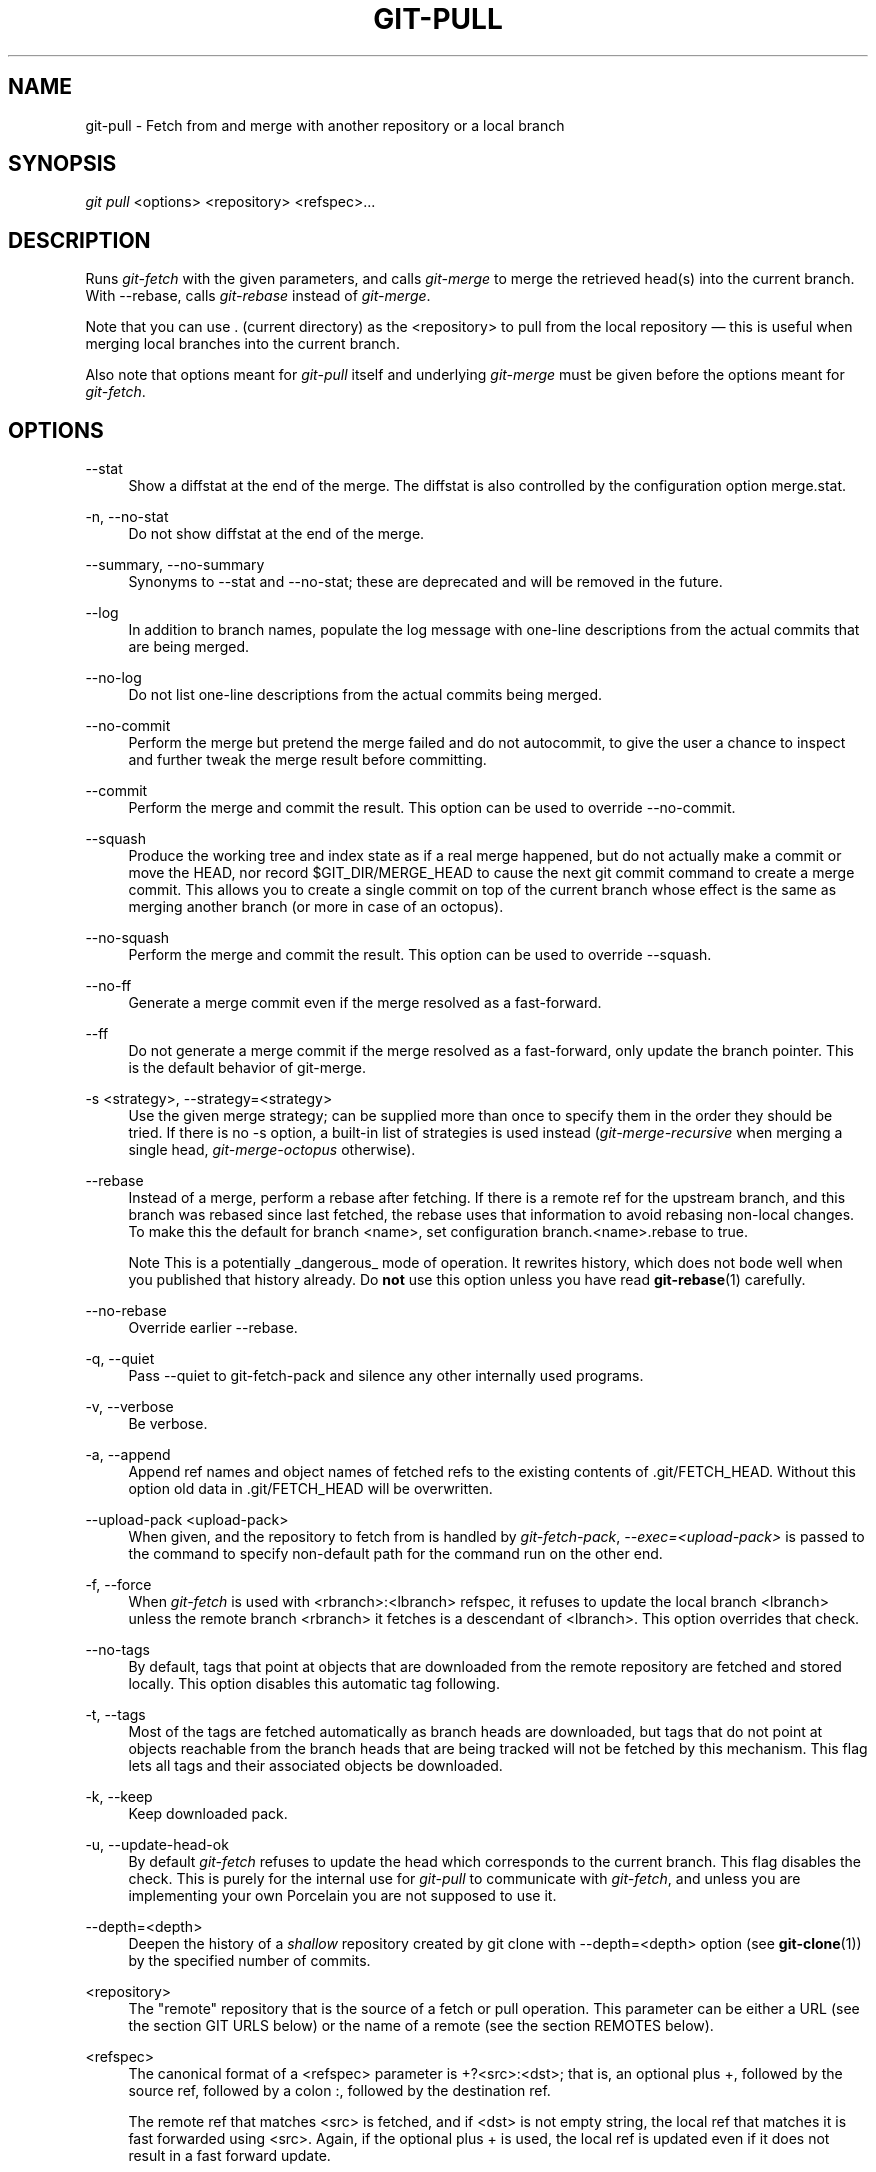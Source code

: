 .\"     Title: git-pull
.\"    Author: 
.\" Generator: DocBook XSL Stylesheets v1.73.2 <http://docbook.sf.net/>
.\"      Date: 09/19/2008
.\"    Manual: Git Manual
.\"    Source: Git 1.6.0.2.287.g3791f
.\"
.TH "GIT\-PULL" "1" "09/19/2008" "Git 1\.6\.0\.2\.287\.g3791f" "Git Manual"
.\" disable hyphenation
.nh
.\" disable justification (adjust text to left margin only)
.ad l
.SH "NAME"
git-pull - Fetch from and merge with another repository or a local branch
.SH "SYNOPSIS"
\fIgit pull\fR <options> <repository> <refspec>\&...
.SH "DESCRIPTION"
Runs \fIgit\-fetch\fR with the given parameters, and calls \fIgit\-merge\fR to merge the retrieved head(s) into the current branch\. With \-\-rebase, calls \fIgit\-rebase\fR instead of \fIgit\-merge\fR\.

Note that you can use \. (current directory) as the <repository> to pull from the local repository \(em this is useful when merging local branches into the current branch\.

Also note that options meant for \fIgit\-pull\fR itself and underlying \fIgit\-merge\fR must be given before the options meant for \fIgit\-fetch\fR\.
.SH "OPTIONS"
.PP
\-\-stat
.RS 4
Show a diffstat at the end of the merge\. The diffstat is also controlled by the configuration option merge\.stat\.
.RE
.PP
\-n, \-\-no\-stat
.RS 4
Do not show diffstat at the end of the merge\.
.RE
.PP
\-\-summary, \-\-no\-summary
.RS 4
Synonyms to \-\-stat and \-\-no\-stat; these are deprecated and will be removed in the future\.
.RE
.PP
\-\-log
.RS 4
In addition to branch names, populate the log message with one\-line descriptions from the actual commits that are being merged\.
.RE
.PP
\-\-no\-log
.RS 4
Do not list one\-line descriptions from the actual commits being merged\.
.RE
.PP
\-\-no\-commit
.RS 4
Perform the merge but pretend the merge failed and do not autocommit, to give the user a chance to inspect and further tweak the merge result before committing\.
.RE
.PP
\-\-commit
.RS 4
Perform the merge and commit the result\. This option can be used to override \-\-no\-commit\.
.RE
.PP
\-\-squash
.RS 4
Produce the working tree and index state as if a real merge happened, but do not actually make a commit or move the HEAD, nor record $GIT_DIR/MERGE_HEAD to cause the next git commit command to create a merge commit\. This allows you to create a single commit on top of the current branch whose effect is the same as merging another branch (or more in case of an octopus)\.
.RE
.PP
\-\-no\-squash
.RS 4
Perform the merge and commit the result\. This option can be used to override \-\-squash\.
.RE
.PP
\-\-no\-ff
.RS 4
Generate a merge commit even if the merge resolved as a fast\-forward\.
.RE
.PP
\-\-ff
.RS 4
Do not generate a merge commit if the merge resolved as a fast\-forward, only update the branch pointer\. This is the default behavior of git\-merge\.
.RE
.PP
\-s <strategy>, \-\-strategy=<strategy>
.RS 4
Use the given merge strategy; can be supplied more than once to specify them in the order they should be tried\. If there is no \-s option, a built\-in list of strategies is used instead (\fIgit\-merge\-recursive\fR when merging a single head, \fIgit\-merge\-octopus\fR otherwise)\.
.RE
.PP
\-\-rebase
.RS 4
Instead of a merge, perform a rebase after fetching\. If there is a remote ref for the upstream branch, and this branch was rebased since last fetched, the rebase uses that information to avoid rebasing non\-local changes\. To make this the default for branch <name>, set configuration branch\.<name>\.rebase to true\.
.sp
.it 1 an-trap
.nr an-no-space-flag 1
.nr an-break-flag 1
.br
Note
This is a potentially _dangerous_ mode of operation\. It rewrites history, which does not bode well when you published that history already\. Do \fBnot\fR use this option unless you have read \fBgit-rebase\fR(1) carefully\.

.RE
.PP
\-\-no\-rebase
.RS 4
Override earlier \-\-rebase\.
.RE
.PP
\-q, \-\-quiet
.RS 4
Pass \-\-quiet to git\-fetch\-pack and silence any other internally used programs\.
.RE
.PP
\-v, \-\-verbose
.RS 4
Be verbose\.
.RE
.PP
\-a, \-\-append
.RS 4
Append ref names and object names of fetched refs to the existing contents of \.git/FETCH_HEAD\. Without this option old data in \.git/FETCH_HEAD will be overwritten\.
.RE
.PP
\-\-upload\-pack <upload\-pack>
.RS 4
When given, and the repository to fetch from is handled by \fIgit\-fetch\-pack\fR, \fI\-\-exec=<upload\-pack>\fR is passed to the command to specify non\-default path for the command run on the other end\.
.RE
.PP
\-f, \-\-force
.RS 4
When \fIgit\-fetch\fR is used with <rbranch>:<lbranch> refspec, it refuses to update the local branch <lbranch> unless the remote branch <rbranch> it fetches is a descendant of <lbranch>\. This option overrides that check\.
.RE
.PP
\-\-no\-tags
.RS 4
By default, tags that point at objects that are downloaded from the remote repository are fetched and stored locally\. This option disables this automatic tag following\.
.RE
.PP
\-t, \-\-tags
.RS 4
Most of the tags are fetched automatically as branch heads are downloaded, but tags that do not point at objects reachable from the branch heads that are being tracked will not be fetched by this mechanism\. This flag lets all tags and their associated objects be downloaded\.
.RE
.PP
\-k, \-\-keep
.RS 4
Keep downloaded pack\.
.RE
.PP
\-u, \-\-update\-head\-ok
.RS 4
By default \fIgit\-fetch\fR refuses to update the head which corresponds to the current branch\. This flag disables the check\. This is purely for the internal use for \fIgit\-pull\fR to communicate with \fIgit\-fetch\fR, and unless you are implementing your own Porcelain you are not supposed to use it\.
.RE
.PP
\-\-depth=<depth>
.RS 4
Deepen the history of a \fIshallow\fR repository created by git clone with \-\-depth=<depth> option (see \fBgit-clone\fR(1)) by the specified number of commits\.
.RE
.PP
<repository>
.RS 4
The "remote" repository that is the source of a fetch or pull operation\. This parameter can be either a URL (see the section GIT URLS below) or the name of a remote (see the section REMOTES below)\.
.RE
.PP
<refspec>
.RS 4
The canonical format of a <refspec> parameter is +?<src>:<dst>; that is, an optional plus +, followed by the source ref, followed by a colon :, followed by the destination ref\.

The remote ref that matches <src> is fetched, and if <dst> is not empty string, the local ref that matches it is fast forwarded using <src>\. Again, if the optional plus + is used, the local ref is updated even if it does not result in a fast forward update\.
.sp
.it 1 an-trap
.nr an-no-space-flag 1
.nr an-break-flag 1
.br
Note
If the remote branch from which you want to pull is modified in non\-linear ways such as being rewound and rebased frequently, then a pull will attempt a merge with an older version of itself, likely conflict, and fail\. It is under these conditions that you would want to use the + sign to indicate non\-fast\-forward updates will be needed\. There is currently no easy way to determine or declare that a branch will be made available in a repository with this behavior; the pulling user simply must know this is the expected usage pattern for a branch\.

.sp
.it 1 an-trap
.nr an-no-space-flag 1
.nr an-break-flag 1
.br
Note
You never do your own development on branches that appear on the right hand side of a <refspec> colon on Pull: lines; they are to be updated by \fIgit\-fetch\fR\. If you intend to do development derived from a remote branch B, have a Pull: line to track it (i\.e\. Pull: B:remote\-B), and have a separate branch my\-B to do your development on top of it\. The latter is created by git branch my\-B remote\-B (or its equivalent git checkout \-b my\-B remote\-B)\. Run git fetch to keep track of the progress of the remote side, and when you see something new on the remote branch, merge it into your development branch with git pull \. remote\-B, while you are on my\-B branch\.

.sp
.it 1 an-trap
.nr an-no-space-flag 1
.nr an-break-flag 1
.br
Note
There is a difference between listing multiple <refspec> directly on \fIgit\-pull\fR command line and having multiple Pull: <refspec> lines for a <repository> and running \fIgit\-pull\fR command without any explicit <refspec> parameters\. <refspec> listed explicitly on the command line are always merged into the current branch after fetching\. In other words, if you list more than one remote refs, you would be making an Octopus\. While \fIgit\-pull\fR run without any explicit <refspec> parameter takes default <refspec>s from Pull: lines, it merges only the first <refspec> found into the current branch, after fetching all the remote refs\. This is because making an Octopus from remote refs is rarely done, while keeping track of multiple remote heads in one\-go by fetching more than one is often useful\.


Some short\-cut notations are also supported\.

.sp
.RS 4
\h'-04'\(bu\h'+03'tag <tag> means the same as refs/tags/<tag>:refs/tags/<tag>; it requests fetching everything up to the given tag\.
.RE
.sp
.RS 4
\h'-04'\(bu\h'+03'A parameter <ref> without a colon is equivalent to <ref>: when pulling/fetching, so it merges <ref> into the current branch without storing the remote branch anywhere locally
.RE
.RE
.SH "GIT URLS"
One of the following notations can be used to name the remote repository:

.sp
.RS 4
\h'-04'\(bu\h'+03'rsync://host\.xz/path/to/repo\.git/
.RE
.sp
.RS 4
\h'-04'\(bu\h'+03'http://host\.xz/path/to/repo\.git/
.RE
.sp
.RS 4
\h'-04'\(bu\h'+03'https://host\.xz/path/to/repo\.git/
.RE
.sp
.RS 4
\h'-04'\(bu\h'+03'git://host\.xz/path/to/repo\.git/
.RE
.sp
.RS 4
\h'-04'\(bu\h'+03'git://host\.xz/~user/path/to/repo\.git/
.RE
.sp
.RS 4
\h'-04'\(bu\h'+03'ssh://[user@]host\.xz[:port]/path/to/repo\.git/
.RE
.sp
.RS 4
\h'-04'\(bu\h'+03'ssh://[user@]host\.xz/path/to/repo\.git/
.RE
.sp
.RS 4
\h'-04'\(bu\h'+03'ssh://[user@]host\.xz/~user/path/to/repo\.git/
.RE
.sp
.RS 4
\h'-04'\(bu\h'+03'ssh://[user@]host\.xz/~/path/to/repo\.git
.RE
SSH is the default transport protocol over the network\. You can optionally specify which user to log\-in as, and an alternate, scp\-like syntax is also supported\. Both syntaxes support username expansion, as does the native git protocol, but only the former supports port specification\. The following three are identical to the last three above, respectively:

.sp
.RS 4
\h'-04'\(bu\h'+03'[user@]host\.xz:/path/to/repo\.git/
.RE
.sp
.RS 4
\h'-04'\(bu\h'+03'[user@]host\.xz:~user/path/to/repo\.git/
.RE
.sp
.RS 4
\h'-04'\(bu\h'+03'[user@]host\.xz:path/to/repo\.git
.RE
To sync with a local directory, you can use:

.sp
.RS 4
\h'-04'\(bu\h'+03'/path/to/repo\.git/
.RE
.sp
.RS 4
\h'-04'\(bu\h'+03'file:///path/to/repo\.git/
.RE
They are mostly equivalent, except when cloning\. See \fBgit-clone\fR(1) for details\.

If there are a large number of similarly\-named remote repositories and you want to use a different format for them (such that the URLs you use will be rewritten into URLs that work), you can create a configuration section of the form:

.sp
.RS 4
.nf

\.ft C
        [url "<actual url base>"]
                insteadOf = <other url base>
\.ft

.fi
.RE
For example, with this:

.sp
.RS 4
.nf

\.ft C
        [url "git://git\.host\.xz/"]
                insteadOf = host\.xz:/path/to/
                insteadOf = work:
\.ft

.fi
.RE
a URL like "work:repo\.git" or like "host\.xz:/path/to/repo\.git" will be rewritten in any context that takes a URL to be "git://git\.host\.xz/repo\.git"\.
.SH "REMOTES"
The name of one of the following can be used instead of a URL as <repository> argument:

.sp
.RS 4
\h'-04'\(bu\h'+03'a remote in the git configuration file: $GIT_DIR/config,
.RE
.sp
.RS 4
\h'-04'\(bu\h'+03'a file in the $GIT_DIR/remotes directory, or
.RE
.sp
.RS 4
\h'-04'\(bu\h'+03'a file in the $GIT_DIR/branches directory\.
.RE
All of these also allow you to omit the refspec from the command line because they each contain a refspec which git will use by default\.
.SS "Named remote in configuration file"
You can choose to provide the name of a remote which you had previously configured using \fBgit-remote\fR(1), \fBgit-config\fR(1) or even by a manual edit to the $GIT_DIR/config file\. The URL of this remote will be used to access the repository\. The refspec of this remote will be used by default when you do not provide a refspec on the command line\. The entry in the config file would appear like this:

.sp
.RS 4
.nf

\.ft C
        [remote "<name>"]
                url = <url>
                push = <refspec>
                fetch = <refspec>
\.ft

.fi
.RE
.SS "Named file in $GIT_DIR/remotes"
You can choose to provide the name of a file in $GIT_DIR/remotes\. The URL in this file will be used to access the repository\. The refspec in this file will be used as default when you do not provide a refspec on the command line\. This file should have the following format:

.sp
.RS 4
.nf

\.ft C
        URL: one of the above URL format
        Push: <refspec>
        Pull: <refspec>

\.ft

.fi
.RE
Push: lines are used by \fIgit\-push\fR and Pull: lines are used by \fIgit\-pull\fR and \fIgit\-fetch\fR\. Multiple Push: and Pull: lines may be specified for additional branch mappings\.
.SS "Named file in $GIT_DIR/branches"
You can choose to provide the name of a file in $GIT_DIR/branches\. The URL in this file will be used to access the repository\. This file should have the following format:

.sp
.RS 4
.nf

\.ft C
        <url>#<head>
\.ft

.fi
.RE
<url> is required; #<head> is optional\. When you do not provide a refspec on the command line, git will use the following refspec, where <head> defaults to master, and <repository> is the name of this file you provided in the command line\.

.sp
.RS 4
.nf

\.ft C
        refs/heads/<head>:<repository>
\.ft

.fi
.RE
.SH "MERGE STRATEGIES"
.PP
resolve
.RS 4
This can only resolve two heads (i\.e\. the current branch and another branch you pulled from) using 3\-way merge algorithm\. It tries to carefully detect criss\-cross merge ambiguities and is considered generally safe and fast\.
.RE
.PP
recursive
.RS 4
This can only resolve two heads using 3\-way merge algorithm\. When there are more than one common ancestors that can be used for 3\-way merge, it creates a merged tree of the common ancestors and uses that as the reference tree for the 3\-way merge\. This has been reported to result in fewer merge conflicts without causing mis\-merges by tests done on actual merge commits taken from Linux 2\.6 kernel development history\. Additionally this can detect and handle merges involving renames\. This is the default merge strategy when pulling or merging one branch\.
.RE
.PP
octopus
.RS 4
This resolves more than two\-head case, but refuses to do complex merge that needs manual resolution\. It is primarily meant to be used for bundling topic branch heads together\. This is the default merge strategy when pulling or merging more than one branches\.
.RE
.PP
ours
.RS 4
This resolves any number of heads, but the result of the merge is always the current branch head\. It is meant to be used to supersede old development history of side branches\.
.RE
.PP
subtree
.RS 4
This is a modified recursive strategy\. When merging trees A and B, if B corresponds to a subtree of A, B is first adjusted to match the tree structure of A, instead of reading the trees at the same level\. This adjustment is also done to the common ancestor tree\.
.RE
.SH "DEFAULT BEHAVIOUR"
Often people use git pull without giving any parameter\. Traditionally, this has been equivalent to saying git pull origin\. However, when configuration branch\.<name>\.remote is present while on branch <name>, that value is used instead of origin\.

In order to determine what URL to use to fetch from, the value of the configuration remote\.<origin>\.url is consulted and if there is not any such variable, the value on URL: line in $GIT_DIR/remotes/<origin> file is used\.

In order to determine what remote branches to fetch (and optionally store in the tracking branches) when the command is run without any refspec parameters on the command line, values of the configuration variable remote\.<origin>\.fetch are consulted, and if there aren\'t any, $GIT_DIR/remotes/<origin> file is consulted and its Pull: lines are used\. In addition to the refspec formats described in the OPTIONS section, you can have a globbing refspec that looks like this:

.sp
.RS 4
.nf

\.ft C
refs/heads/*:refs/remotes/origin/*
\.ft

.fi
.RE
A globbing refspec must have a non\-empty RHS (i\.e\. must store what were fetched in tracking branches), and its LHS and RHS must end with /*\. The above specifies that all remote branches are tracked using tracking branches in refs/remotes/origin/ hierarchy under the same name\.

The rule to determine which remote branch to merge after fetching is a bit involved, in order not to break backward compatibility\.

If explicit refspecs were given on the command line of git pull, they are all merged\.

When no refspec was given on the command line, then git pull uses the refspec from the configuration or $GIT_DIR/remotes/<origin>\. In such cases, the following rules apply:

.sp
.RS 4
\h'-04' 1.\h'+02'If branch\.<name>\.merge configuration for the current branch <name> exists, that is the name of the branch at the remote site that is merged\.
.RE
.sp
.RS 4
\h'-04' 2.\h'+02'If the refspec is a globbing one, nothing is merged\.
.RE
.sp
.RS 4
\h'-04' 3.\h'+02'Otherwise the remote branch of the first refspec is merged\.
.RE
.SH "EXAMPLES"
.sp
.RS 4
\h'-04'\(bu\h'+03'Update the remote\-tracking branches for the repository you cloned from, then merge one of them into your current branch:

.sp
.RS 4
.nf

\.ft C
$ git pull, git pull origin
\.ft

.fi
.RE
Normally the branch merged in is the HEAD of the remote repository, but the choice is determined by the branch\.<name>\.remote and branch\.<name>\.merge options; see \fBgit-config\fR(1) for details\.
.RE
.sp
.RS 4
\h'-04'\(bu\h'+03'Merge into the current branch the remote branch next:

.sp
.RS 4
.nf

\.ft C
$ git pull origin next
\.ft

.fi
.RE
This leaves a copy of next temporarily in FETCH_HEAD, but does not update any remote\-tracking branches\.
.RE
.sp
.RS 4
\h'-04'\(bu\h'+03'Bundle local branch fixes and enhancements on top of the current branch, making an Octopus merge:

.sp
.RS 4
.nf

\.ft C
$ git pull \. fixes enhancements
\.ft

.fi
.RE
This git pull \. syntax is equivalent to git merge\.
.RE
.sp
.RS 4
\h'-04'\(bu\h'+03'Merge local branch obsolete into the current branch, using ours merge strategy:

.sp
.RS 4
.nf

\.ft C
$ git pull \-s ours \. obsolete
\.ft

.fi
.RE
.RE
.sp
.RS 4
\h'-04'\(bu\h'+03'Merge local branch maint into the current branch, but do not make a commit automatically:

.sp
.RS 4
.nf

\.ft C
$ git pull \-\-no\-commit \. maint
\.ft

.fi
.RE
This can be used when you want to include further changes to the merge, or want to write your own merge commit message\.

You should refrain from abusing this option to sneak substantial changes into a merge commit\. Small fixups like bumping release/version name would be acceptable\.
.RE
.sp
.RS 4
\h'-04'\(bu\h'+03'Command line pull of multiple branches from one repository:

.sp
.RS 4
.nf

\.ft C
$ git checkout master
$ git fetch origin +pu:pu maint:tmp
$ git pull \. tmp
\.ft

.fi
.RE
This updates (or creates, as necessary) branches pu and tmp in the local repository by fetching from the branches (respectively) pu and maint from the remote repository\.

The pu branch will be updated even if it is does not fast\-forward; the others will not be\.

The final command then merges the newly fetched tmp into master\.
.RE
If you tried a pull which resulted in a complex conflicts and would want to start over, you can recover with \fIgit\-reset\fR\.
.SH "SEE ALSO"
\fBgit-fetch\fR(1), \fBgit-merge\fR(1), \fBgit-config\fR(1)
.SH "AUTHOR"
Written by Linus Torvalds <torvalds@osdl\.org> and Junio C Hamano <gitster@pobox\.com>
.SH "DOCUMENTATION"
Documentation by Jon Loeliger, David Greaves, Junio C Hamano and the git\-list <git@vger\.kernel\.org>\.
.SH "GIT"
Part of the \fBgit\fR(1) suite


